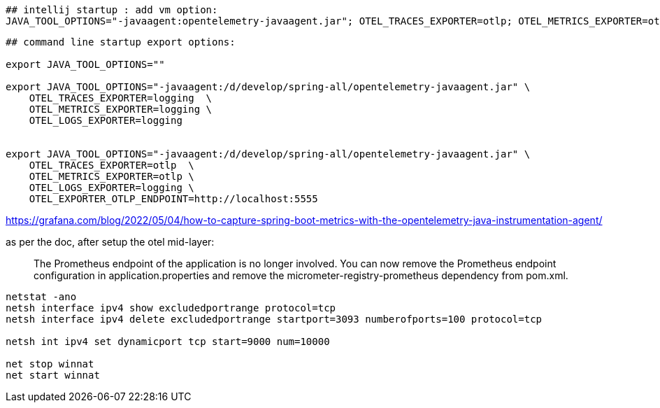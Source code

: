 





[source,shell]
----
## intellij startup : add vm option:
JAVA_TOOL_OPTIONS="-javaagent:opentelemetry-javaagent.jar"; OTEL_TRACES_EXPORTER=otlp; OTEL_METRICS_EXPORTER=otlp; OTEL_LOGS_EXPORTER=; OTEL_EXPORTER_OTLP_ENDPOINT=http://localhost:5555;

----

[source,shell]
----
## command line startup export options:

export JAVA_TOOL_OPTIONS=""

export JAVA_TOOL_OPTIONS="-javaagent:/d/develop/spring-all/opentelemetry-javaagent.jar" \
    OTEL_TRACES_EXPORTER=logging  \
    OTEL_METRICS_EXPORTER=logging \
    OTEL_LOGS_EXPORTER=logging


export JAVA_TOOL_OPTIONS="-javaagent:/d/develop/spring-all/opentelemetry-javaagent.jar" \
    OTEL_TRACES_EXPORTER=otlp  \
    OTEL_METRICS_EXPORTER=otlp \
    OTEL_LOGS_EXPORTER=logging \
    OTEL_EXPORTER_OTLP_ENDPOINT=http://localhost:5555


----


https://grafana.com/blog/2022/05/04/how-to-capture-spring-boot-metrics-with-the-opentelemetry-java-instrumentation-agent/

as per the doc, after setup the otel mid-layer:

[quote]
The Prometheus endpoint of the application is no longer involved. You can now remove the Prometheus endpoint configuration in application.properties and remove the micrometer-registry-prometheus dependency from pom.xml.


[source,shell]
----
netstat -ano
netsh interface ipv4 show excludedportrange protocol=tcp
netsh interface ipv4 delete excludedportrange startport=3093 numberofports=100 protocol=tcp

netsh int ipv4 set dynamicport tcp start=9000 num=10000

net stop winnat
net start winnat
----
